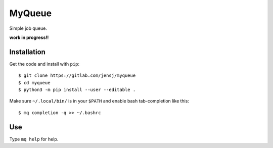 MyQueue
=======

Simple job queue.

**work in progress!!**


Installation
------------

Get the code and install with ``pip``::

    $ git clone https://gitlab.com/jensj/myqueue
    $ cd myqueue
    $ python3 -m pip install --user --editable .

Make sure ``~/.local/bin/`` is in your ``$PATH`` and enable bash tab-completion
like this::

    $ mq completion -q >> ~/.bashrc


Use
---

Type ``mq help`` for help.

